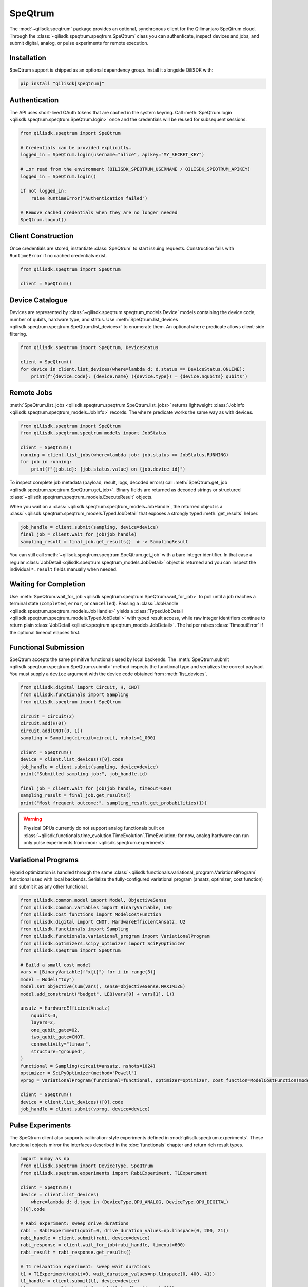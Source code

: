 SpeQtrum
========

The :mod:`~qilisdk.speqtrum` package provides an optional, synchronous client for the Qilimanjaro SpeQtrum cloud.
Through the :class:`~qilisdk.speqtrum.speqtrum.SpeQtrum` class you can authenticate, inspect devices and jobs, and submit
digital, analog, or pulse experiments for remote execution.

Installation
------------

SpeQtrum support is shipped as an optional dependency group. Install it alongside QiliSDK with:

.. code-block:: console

    pip install "qilisdk[speqtrum]"

Authentication
--------------

The API uses short-lived OAuth tokens that are cached in the system keyring. Call
:meth:`SpeQtrum.login <qilisdk.speqtrum.speqtrum.SpeQtrum.login>` once and the credentials will be reused for subsequent
sessions.

.. code-block:: python

    from qilisdk.speqtrum import SpeQtrum

    # Credentials can be provided explicitly…
    logged_in = SpeQtrum.login(username="alice", apikey="MY_SECRET_KEY")

    # …or read from the environment (QILISDK_SPEQTRUM_USERNAME / QILISDK_SPEQTRUM_APIKEY)
    logged_in = SpeQtrum.login()

    if not logged_in:
        raise RuntimeError("Authentication failed")

    # Remove cached credentials when they are no longer needed
    SpeQtrum.logout()

Client Construction
-------------------

Once credentials are stored, instantiate :class:`SpeQtrum` to start issuing requests. Construction fails with
``RuntimeError`` if no cached credentials exist.

.. code-block:: python

    from qilisdk.speqtrum import SpeQtrum

    client = SpeQtrum()

Device Catalogue
----------------

Devices are represented by :class:`~qilisdk.speqtrum.speqtrum_models.Device` models containing the device code, number of
qubits, hardware type, and status. Use :meth:`SpeQtrum.list_devices
<qilisdk.speqtrum.speqtrum.SpeQtrum.list_devices>` to enumerate them. An optional ``where`` predicate allows client-side
filtering.

.. code-block:: python

    from qilisdk.speqtrum import SpeQtrum, DeviceStatus

    client = SpeQtrum()
    for device in client.list_devices(where=lambda d: d.status == DeviceStatus.ONLINE):
        print(f"{device.code}: {device.name} ({device.type}) – {device.nqubits} qubits")

Remote Jobs
-----------

:meth:`SpeQtrum.list_jobs <qilisdk.speqtrum.speqtrum.SpeQtrum.list_jobs>` returns lightweight :class:`JobInfo
<qilisdk.speqtrum.speqtrum_models.JobInfo>` records. The ``where`` predicate works the same way as with devices.

.. code-block:: python

    from qilisdk.speqtrum import SpeQtrum
    from qilisdk.speqtrum.speqtrum_models import JobStatus

    client = SpeQtrum()
    running = client.list_jobs(where=lambda job: job.status == JobStatus.RUNNING)
    for job in running:
        print(f"{job.id}: {job.status.value} on {job.device_id}")

To inspect complete job metadata (payload, result, logs, decoded errors) call
:meth:`SpeQtrum.get_job <qilisdk.speqtrum.speqtrum.SpeQtrum.get_job>`. Binary fields are returned as
decoded strings or structured :class:`~qilisdk.speqtrum.speqtrum_models.ExecuteResult` objects.

When you wait on a :class:`~qilisdk.speqtrum.speqtrum_models.JobHandle`, the returned object is a
:class:`~qilisdk.speqtrum.speqtrum_models.TypedJobDetail` that exposes a strongly typed :meth:`get_results` helper.

.. code-block:: python

    job_handle = client.submit(sampling, device=device)
    final_job = client.wait_for_job(job_handle)
    sampling_result = final_job.get_results()  # -> SamplingResult

You can still call :meth:`~qilisdk.speqtrum.speqtrum.SpeQtrum.get_job` with a bare integer identifier. In that
case a regular :class:`JobDetail <qilisdk.speqtrum.speqtrum_models.JobDetail>` object is returned and you can inspect the
individual ``*.result`` fields manually when needed.

Waiting for Completion
----------------------

Use :meth:`SpeQtrum.wait_for_job <qilisdk.speqtrum.speqtrum.SpeQtrum.wait_for_job>` to poll until a job reaches a
terminal state (``completed``, ``error``, or ``cancelled``). Passing a :class:`JobHandle
<qilisdk.speqtrum.speqtrum_models.JobHandle>` yields a :class:`TypedJobDetail
<qilisdk.speqtrum.speqtrum_models.TypedJobDetail>` with typed result access, while raw integer identifiers continue to
return plain :class:`JobDetail <qilisdk.speqtrum.speqtrum_models.JobDetail>`. The helper raises :class:`TimeoutError` if
the optional timeout elapses first.

Functional Submission
---------------------

SpeQtrum accepts the same primitive functionals used by local backends. The :meth:`SpeQtrum.submit
<qilisdk.speqtrum.speqtrum.SpeQtrum.submit>` method inspects the functional type and serializes the correct payload. You
must supply a ``device`` argument with the device code obtained from :meth:`list_devices`.

.. code-block:: python

    from qilisdk.digital import Circuit, H, CNOT
    from qilisdk.functionals import Sampling
    from qilisdk.speqtrum import SpeQtrum

    circuit = Circuit(2)
    circuit.add(H(0))
    circuit.add(CNOT(0, 1))
    sampling = Sampling(circuit=circuit, nshots=1_000)

    client = SpeQtrum()
    device = client.list_devices()[0].code
    job_handle = client.submit(sampling, device=device)
    print("Submitted sampling job:", job_handle.id)

    final_job = client.wait_for_job(job_handle, timeout=600)
    sampling_result = final_job.get_results()
    print("Most frequent outcome:", sampling_result.get_probabilities(1))

.. Warning::

    Physical QPUs currently do not support analog functionals built on :class:`~qilisdk.functionals.time_evolution.TimeEvolution`.TimeEvolution; 
    for now, analog hardware can run only pulse experiments from :mod:`~qilisdk.speqtrum.experiments`.


Variational Programs
--------------------

Hybrid optimization is handled through the same :class:`~qilisdk.functionals.variational_program.VariationalProgram`
functional used with local backends. Serialize the fully-configured variational program (ansatz, optimizer, cost
function) and submit it as any other functional.

.. code-block:: python

    from qilisdk.common.model import Model, ObjectiveSense
    from qilisdk.common.variables import BinaryVariable, LEQ
    from qilisdk.cost_functions import ModelCostFunction
    from qilisdk.digital import CNOT, HardwareEfficientAnsatz, U2
    from qilisdk.functionals import Sampling
    from qilisdk.functionals.variational_program import VariationalProgram
    from qilisdk.optimizers.scipy_optimizer import SciPyOptimizer
    from qilisdk.speqtrum import SpeQtrum

    # Build a small cost model
    vars = [BinaryVariable(f"x{i}") for i in range(3)]
    model = Model("toy")
    model.set_objective(sum(vars), sense=ObjectiveSense.MAXIMIZE)
    model.add_constraint("budget", LEQ(vars[0] + vars[1], 1))

    ansatz = HardwareEfficientAnsatz(
        nqubits=3,
        layers=2,
        one_qubit_gate=U2,
        two_qubit_gate=CNOT,
        connectivity="linear",
        structure="grouped",
    )
    functional = Sampling(circuit=ansatz, nshots=1024)
    optimizer = SciPyOptimizer(method="Powell")
    vprog = VariationalProgram(functional=functional, optimizer=optimizer, cost_function=ModelCostFunction(model))

    client = SpeQtrum()
    device = client.list_devices()[0].code
    job_handle = client.submit(vprog, device=device)

Pulse Experiments
-----------------

The SpeQtrum client also supports calibration-style experiments defined in :mod:`qilisdk.speqtrum.experiments`. These
functional objects mirror the interfaces described in the :doc:`functionals` chapter and return rich result types.

.. code-block:: python

    import numpy as np
    from qilisdk.speqtrum import DeviceType, SpeQtrum
    from qilisdk.speqtrum.experiments import RabiExperiment, T1Experiment

    client = SpeQtrum()
    device = client.list_devices(
        where=lambda d: d.type in (DeviceType.QPU_ANALOG, DeviceType.QPU_DIGITAL)
    )[0].code

    # Rabi experiment: sweep drive durations
    rabi = RabiExperiment(qubit=0, drive_duration_values=np.linspace(0, 200, 21))
    rabi_handle = client.submit(rabi, device=device)
    rabi_response = client.wait_for_job(rabi_handle, timeout=600)
    rabi_result = rabi_response.get_results()

    # T1 relaxation experiment: sweep wait durations
    t1 = T1Experiment(qubit=0, wait_duration_values=np.linspace(0, 400, 41))
    t1_handle = client.submit(t1, device=device)
    t1_response = client.wait_for_job(t1_handle, timeout=600)
    t1_result = t1_response.get_results()

The resulting :class:`~qilisdk.speqtrum.experiments.experiment_result.RabiExperimentResult` and
:class:`~qilisdk.speqtrum.experiments.experiment_result.T1ExperimentResult` objects can then be used directly.
